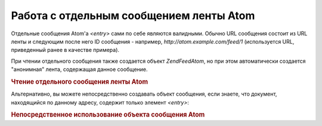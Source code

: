 .. EN-Revision: none
.. _zend.feed.consuming-atom-single-entry:

Работа с отдельным сообщением ленты Atom
========================================

Отдельные сообщения Atom'а *<entry>* сами по себе являются валидными.
Обычно URL сообщения состоит из URL ленты и следующим после него ID
сообщения - например, *http://atom.example.com/feed/1* (используется URL,
приведенный ранее в качестве примера).

При чтении отдельного сообщения также создается объект
*Zend\Feed\Atom*, но при этом автоматически создается "анонимная"
лента, содержащая данное сообщение.

.. _zend.feed.consuming-atom-single-entry.example.atom:

.. rubric:: Чтение отдельного сообщения ленты Atom

.. code-block:: php
   :linenos:

   $feed = new Zend\Feed\Atom('http://atom.example.com/feed/1');
   echo 'The feed has: ' . $feed->count() . ' entry.';

   $entry = $feed->current();


Альтернативно, вы можете непосредственно создавать объект
сообщения, если знаете, что документ, находящийся по данному
адресу, содержит только элемент *<entry>*:

.. _zend.feed.consuming-atom-single-entry.example.entryatom:

.. rubric:: Непосредственное использование объекта сообщения Atom

.. code-block:: php
   :linenos:

   $entry = new Zend\Feed\Entry\Atom('http://atom.example.com/feed/1');
   echo $entry->title();



